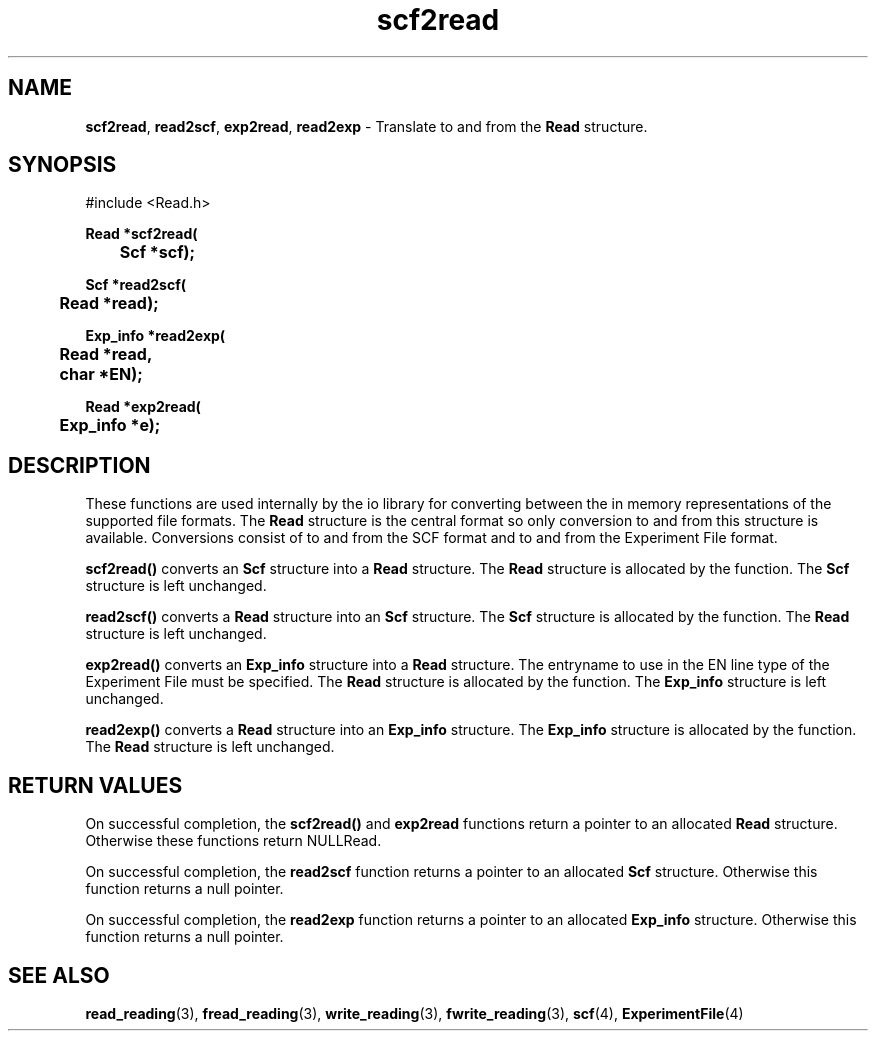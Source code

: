.TH scf2read 3 "" "" "Staden Package"

.SH NAME

.LP
.BR scf2read ,
.BR read2scf ,
.BR exp2read ,
.BR read2exp
\- Translate to and from the \fBRead\fR structure.

.SH SYNOPSIS
.LP
.nf
.ft
#include <Read.h>

.nf
.ft B
Read *scf2read(
	Scf *scf);
.ft
.fi
.LP
.nf
.ft B
Scf *read2scf(
	Read *read);
.ft
.fi
.LP
.nf
.ft B
Exp_info *read2exp(
	Read *read,
	char *EN);
.ft
.fi
.LP
.nf
.ft B
Read *exp2read(
	Exp_info *e);
.ft
.fi
.IX "scf2read()" "" "scf2read()"
.IX "read2scf()" "" "read2scf()"
.IX "read2exp()" "" "read2exp()"
.IX "exp2read()" "" "exp2reead()"

.SH DESCRIPTION
.LP
These functions are used internally by the io library for converting between
the in memory representations of the supported file formats. The \fBRead\fR
structure is the central format so only conversion to and from this structure
is available. Conversions consist of to and from the SCF format and to and
from the Experiment File format.
.LP
.B scf2read()
converts an \fBScf\fR structure into a \fBRead\fR structure. The \fBRead\fR
structure is allocated by the function. The \fBScf\fR structure is left
unchanged.
.LP
.B read2scf()
converts a \fBRead\fR structure into an \fBScf\fR structure. The \fBScf\fR
structure is allocated by the function. The \fBRead\fR structure is left
unchanged.
.LP
.B exp2read()
converts an \fBExp_info\fR structure into a \fBRead\fR structure. The
entryname to use in the EN line type of the Experiment File must be specified.
The \fBRead\fR structure is allocated by the function. The \fBExp_info\fR
structure is left unchanged.
.LP
.B read2exp()
converts a \fBRead\fR structure into an \fBExp_info\fR structure. The
\fBExp_info\fR structure is allocated by the function. The \fBRead\fR
structure is left unchanged.

.SH RETURN VALUES
.LP
On successful completion, the \fBscf2read()\fR and \fBexp2read\fR functions
return a pointer to an allocated \fBRead\fR structure. Otherwise these
functions return NULLRead.
.LP
On successful completion, the \fBread2scf\fR function returns a pointer to an
allocated \fBScf\fR structure. Otherwise this function returns a null pointer.
.LP
On successful completion, the \fBread2exp\fR function returns a pointer to an
allocated \fBExp_info\fR structure. Otherwise this function returns a null
pointer.

.SH SEE ALSO
.LP
.BR read_reading (3),
.BR fread_reading (3),
.BR write_reading (3),
.BR fwrite_reading (3),
.BR scf (4),
.BR ExperimentFile (4)
